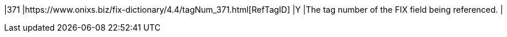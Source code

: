 |371
|https://www.onixs.biz/fix-dictionary/4.4/tagNum_371.html[RefTagID]
|Y
|The tag number of the FIX field being referenced.
|
